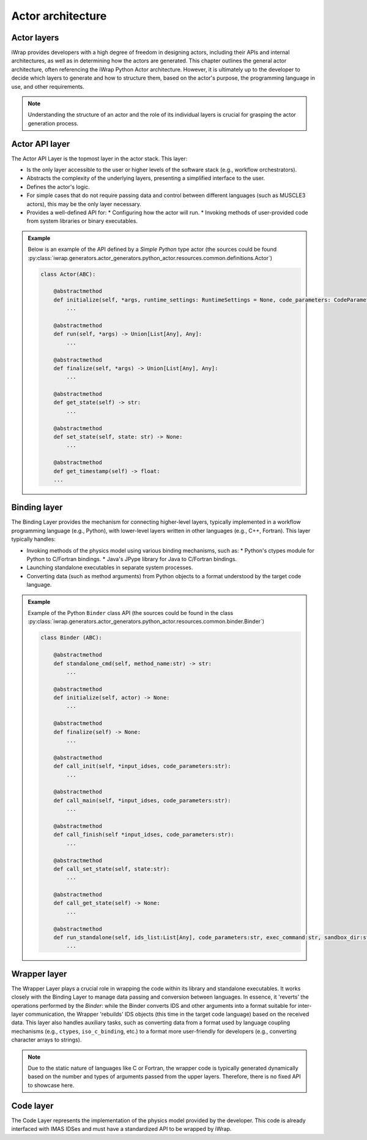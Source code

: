 #######################################################################################################################
Actor architecture
#######################################################################################################################

Actor layers
==========================================================================================

iWrap provides developers with a high degree of freedom in designing actors, including their APIs and internal architectures, as well as in determining how the actors are generated. This chapter outlines the general actor architecture, often referencing the iWrap Python Actor architecture. However, it is ultimately up to the developer to decide which layers to generate and how to structure them, based on the actor's purpose, the programming language in use, and other requirements.

.. figure:: /images/actor_layers.png
  :width: 400
  :alt: Layers of the actor architecture


.. note:: Understanding the structure of an actor and the role of its individual layers is crucial for grasping the actor generation process.


Actor API layer
==========================================================================================

The Actor API Layer is the topmost layer in the actor stack. This layer:

* Is the only layer accessible to the user or higher levels of the software stack (e.g., workflow orchestrators).
* Abstracts the complexity of the underlying layers, presenting a simplified interface to the user.
* Defines the actor's logic.
* For simple cases that do not require passing data and control between different languages (such as MUSCLE3 actors), this may be the only layer necessary.
* Provides a well-defined API for:
  * Configuring how the actor will run.
  * Invoking methods of user-provided code from system libraries or binary executables.


.. admonition:: Example

    Below is an example of the API defined by a `Simple Python` type actor (the sources could be found
    :py:class:`iwrap.generators.actor_generators.python_actor.resources.common.definitions.Actor`)

    .. code-block:: python

        class Actor(ABC):

            @abstractmethod
            def initialize(self, *args, runtime_settings: RuntimeSettings = None, code_parameters: CodeParameters = None) -> Union[List[Any], Any]:
                ...

            @abstractmethod
            def run(self, *args) -> Union[List[Any], Any]:
                ...

            @abstractmethod
            def finalize(self, *args) -> Union[List[Any], Any]:
                ...

            @abstractmethod
            def get_state(self) -> str:
                ...

            @abstractmethod
            def set_state(self, state: str) -> None:
                ...

            @abstractmethod
            def get_timestamp(self) -> float:
            ...


Binding layer
==========================================================================================

The Binding Layer provides the mechanism for connecting higher-level layers, typically implemented in a workflow programming language (e.g., Python), with lower-level layers written in other languages (e.g., C++, Fortran). This layer typically handles:

* Invoking methods of the physics model using various binding mechanisms, such as:
  * Python's ctypes module for Python to C/Fortran bindings.
  * Java's JPype library for Java to C/Fortran bindings.
* Launching standalone executables in separate system processes.
* Converting data (such as method arguments) from Python objects to a format understood by the target code language.


.. admonition:: Example

    Example of the Python ``Binder`` class API (the sources could be found in the class
    :py:class:`iwrap.generators.actor_generators.python_actor.resources.common.binder.Binder`)

    .. code-block:: python

        class Binder (ABC):

            @abstractmethod
            def standalone_cmd(self, method_name:str) -> str:
                ...

            @abstractmethod
            def initialize(self, actor) -> None:
                ...

            @abstractmethod
            def finalize(self) -> None:
                ...

            @abstractmethod
            def call_init(self, *input_idses, code_parameters:str):
                ...

            @abstractmethod
            def call_main(self, *input_idses, code_parameters:str):
                ...

            @abstractmethod
            def call_finish(self *input_idses, code_parameters:str):
                ...

            @abstractmethod
            def call_set_state(self, state:str):
                ...

            @abstractmethod
            def call_get_state(self) -> None:
                ...

            @abstractmethod
            def run_standalone(self, ids_list:List[Any], code_parameters:str, exec_command:str, sandbox_dir:str, output_stream) -> None:
                ...


Wrapper layer
==========================================================================================
The Wrapper Layer plays a crucial role in wrapping the code within its library and standalone executables. It works closely with the Binding Layer to manage data passing and conversion between languages. In essence, it 'reverts' the operations performed by the `Binder`: while the Binder converts IDS and other arguments into a format suitable for inter-layer communication, the Wrapper 'rebuilds' IDS objects (this time in the target code language) based on the received data. This layer also handles auxiliary tasks, such as converting data from a format used by language coupling mechanisms (e.g., ``ctypes``, ``iso_c_binding``, etc.) to a format more user-friendly for developers (e.g., converting character arrays to strings).

.. note::

  Due to the static nature of languages like C or Fortran, the wrapper code is typically generated dynamically based on the number and types of arguments passed from the upper layers. Therefore, there is no fixed API to showcase here.


Code layer
==========================================================================================

The Code Layer represents the implementation of the physics model provided by the developer. This code is already interfaced with IMAS IDSes and must have a standardized API to be wrapped by iWrap.
